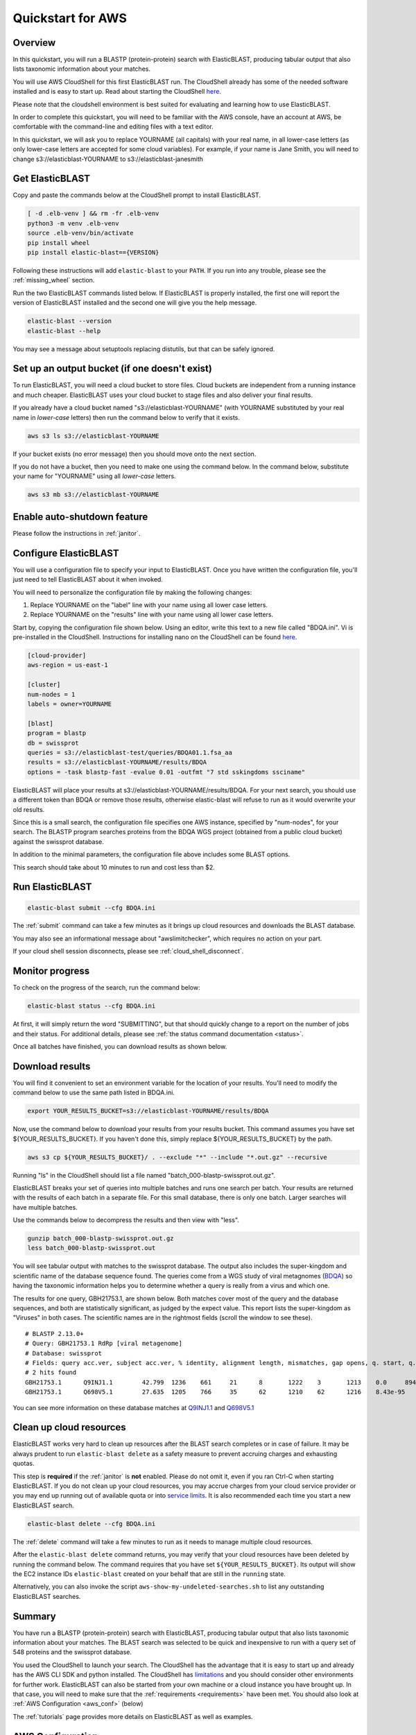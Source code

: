 ..                           PUBLIC DOMAIN NOTICE
..              National Center for Biotechnology Information
..  
.. This software is a "United States Government Work" under the
.. terms of the United States Copyright Act.  It was written as part of
.. the authors' official duties as United States Government employees and
.. thus cannot be copyrighted.  This software is freely available
.. to the public for use.  The National Library of Medicine and the U.S.
.. Government have not placed any restriction on its use or reproduction.
..   
.. Although all reasonable efforts have been taken to ensure the accuracy
.. and reliability of the software and data, the NLM and the U.S.
.. Government do not and cannot warrant the performance or results that
.. may be obtained by using this software or data.  The NLM and the U.S.
.. Government disclaim all warranties, express or implied, including
.. warranties of performance, merchantability or fitness for any particular
.. purpose.
..   
.. Please cite NCBI in any work or product based on this material.

.. _quickstart-aws:

Quickstart for AWS
==================


.. figure:: ElasticBLASTonAWS-architecture.png
   :alt: Overview of ElasticBLAST at AWS
   :class: with-border

Overview
--------

In this quickstart, you will run a BLASTP (protein-protein) search with ElasticBLAST, producing tabular output that also lists taxonomic information about your matches.

You will use AWS CloudShell for this first ElasticBLAST run. The CloudShell already has some of the needed software installed and is easy to start up.  Read about starting the CloudShell `here <https://docs.aws.amazon.com/cloudshell/latest/userguide/welcome.html#how-to-get-started>`__.

Please note that the cloudshell environment is best suited for evaluating and learning how to use ElasticBLAST. 

In order to complete this quickstart, you will need to be familiar with the AWS console, have an account at AWS, be comfortable with the command-line and editing files with a text editor.

In this quickstart, we will ask you to replace YOURNAME (all capitals) with your real name, in all lower-case letters
(as only lower-case letters are accepted for some cloud variables). For example, if your name is Jane Smith, you will need to 
change s3://elasticblast-YOURNAME to s3://elasticblast-janesmith

Get ElasticBLAST
----------------

Copy and paste the commands below at the CloudShell prompt to install
ElasticBLAST.

.. code-block:: bash

    [ -d .elb-venv ] && rm -fr .elb-venv
    python3 -m venv .elb-venv
    source .elb-venv/bin/activate
    pip install wheel
    pip install elastic-blast=={VERSION}


Following these instructions will add ``elastic-blast``
to your ``PATH``. If you run into any trouble, please see the
:ref:`missing_wheel` section.

Run the two ElasticBLAST commands listed below.  If ElasticBLAST is properly installed, the first one will report the version of ElasticBLAST installed and the second one will give you the help message.

.. code-block:: bash

    elastic-blast --version
    elastic-blast --help

You may see a message about setuptools replacing distutils, but that can be safely ignored.

Set up an output bucket (if one doesn't exist)
----------------------------------------------

To run ElasticBLAST, you will need a cloud bucket to store files.  Cloud buckets are 
independent from a running instance and much cheaper.  ElasticBLAST uses your cloud
bucket to stage files and also deliver your final results.

If you already have a cloud bucket named "s3://elasticblast-YOURNAME" (with YOURNAME substituted by your real name in 
*lower-case* letters) then run the command below to verify that it exists.  

.. code-block:: shell

    aws s3 ls s3://elasticblast-YOURNAME

If your bucket exists (no error message) then you should move onto the next section. 

If you do not have a bucket, then you need to make one using the command below.  In the command below, 
substitute your name for "YOURNAME" using all *lower-case* letters. 

.. code-block:: shell

    aws s3 mb s3://elasticblast-YOURNAME

Enable auto-shutdown feature
----------------------------

Please follow the instructions in :ref:`janitor`.


Configure ElasticBLAST
----------------------

You will use a configuration file to specify your input to ElasticBLAST.  Once you have written the configuration file, you'll just need to tell ElasticBLAST about it when invoked.

You will need to personalize the configuration file by making the following changes:

#. Replace YOURNAME on the "label" line with your name using all lower case letters.
#. Replace YOURNAME on the "results" line with your name using all lower case letters. 

Start by, copying the configuration file shown below.  Using an editor, write this text to a new file called "BDQA.ini".  Vi is pre-installed in the CloudShell.  Instructions for installing nano on the CloudShell can be found `here <https://docs.aws.amazon.com/cloudshell/latest/userguide/vm-specs.html#installing-software>`__.



.. code-block::
    :name: minimal-config

    [cloud-provider]
    aws-region = us-east-1

    [cluster]
    num-nodes = 1
    labels = owner=YOURNAME

    [blast]
    program = blastp
    db = swissprot
    queries = s3://elasticblast-test/queries/BDQA01.1.fsa_aa
    results = s3://elasticblast-YOURNAME/results/BDQA
    options = -task blastp-fast -evalue 0.01 -outfmt "7 std sskingdoms ssciname"  


ElasticBLAST will place your results at s3://elasticblast-YOURNAME/results/BDQA.  For your next search, you should use a different token than BDQA or remove those results, otherwise elastic-blast will refuse to run as it would overwrite your old results.

Since this is a small search, the configuration file specifies one AWS instance, specified by "num-nodes", for your search.  The BLASTP program searches proteins from the BDQA WGS project (obtained from a public cloud bucket) against the swissprot database.

In addition to the minimal parameters, the configuration file above includes some BLAST options.

This search should take about 10 minutes to run and cost less than $2.

Run ElasticBLAST
----------------

.. code-block:: bash

    elastic-blast submit --cfg BDQA.ini

The :ref:`submit` command can take a few minutes as it brings up cloud resources and downloads the BLAST database.

You may also see an informational message about "awslimitchecker", which requires no action on your part. 

If your cloud shell session disconnects, please see :ref:`cloud_shell_disconnect`.

Monitor progress
----------------
To check on the progress of the search, run the command below:

.. code-block:: bash

    elastic-blast status --cfg BDQA.ini

At first, it will simply return the word "SUBMITTING", but that should quickly change
to a report on the number of jobs and their status.  For additional details, please 
see :ref:`the status command documentation <status>`.

Once all batches have finished, you can download results as shown below.

Download results
----------------
You will find it convenient to set an environment variable for the location of your results.  You'll need to modify the command below to use the same path listed in BDQA.ini.

.. code-block:: bash

   export YOUR_RESULTS_BUCKET=s3://elasticblast-YOURNAME/results/BDQA

Now, use the command below to download your results from your results bucket. This command assumes you have set ${YOUR_RESULTS_BUCKET}.  If you haven't done this, simply replace ${YOUR_RESULTS_BUCKET} by the path. 

.. code-block:: bash

    aws s3 cp ${YOUR_RESULTS_BUCKET}/ . --exclude "*" --include "*.out.gz" --recursive

Running "ls" in the CloudShell should list a file named "batch_000-blastp-swissprot.out.gz".

ElasticBLAST breaks your set of queries into multiple batches and runs one search per batch.  Your results are returned with the results of each batch in a separate file.  For this small database, there is only one batch.  Larger searches will have multiple batches.

Use the commands below to decompress the results and then view with "less".

.. code-block:: bash

    gunzip batch_000-blastp-swissprot.out.gz 
    less batch_000-blastp-swissprot.out

You will see tabular output with matches to the swissprot database.  The output also includes the super-kingdom and scientific name of the database sequence found.  The queries come from a WGS study of viral metagnomes (`BDQA <https://www.ncbi.nlm.nih.gov/Traces/wgs/BDQA01>`_) so having the taxonomic information helps you to determine whether a query is really from a virus and which one.


The results for one query, GBH21753.1, are shown below.  Both matches cover most of the query and the database sequences, and both are statistically significant, as judged by the expect value.  This report lists the super-kingdom as "Viruses" in both cases. The scientific names are in the rightmost fields (scroll the window to see these).  

::

    # BLASTP 2.13.0+
    # Query: GBH21753.1 RdRp [viral metagenome]
    # Database: swissprot
    # Fields: query acc.ver, subject acc.ver, % identity, alignment length, mismatches, gap opens, q. start, q. end, s. start, s. end, evalue, bit score, subject super kingdoms, subject sci name
    # 2 hits found
    GBH21753.1      Q9INJ1.1        42.799  1236    661     21      8       1222    3       1213    0.0     894     Viruses Banna virus strain JKT-6423
    GBH21753.1      Q698V5.1        27.635  1205    766     35      62      1210    62      1216    8.43e-95        333     Viruses Eriocheir sinensis reovirus isolate 905

You can see more information on these database matches at `Q9INJ1.1 <https://www.ncbi.nlm.nih.gov/protein/Q9INJ1.1>`_ and `Q698V5.1 <https://www.ncbi.nlm.nih.gov/protein/Q698V5.1>`_

.. _elb_aws_cleanup:

Clean up cloud resources
------------------------

ElasticBLAST works very hard to clean up resources after the BLAST search
completes or in case of failure.
It may be always prudent to run ``elastic-blast delete`` as a safety measure to prevent
accruing charges and exhausting quotas.

This step is **required** if the :ref:`janitor` is **not** enabled. Please do
not omit it, even if you ran Ctrl-C when
starting ElasticBLAST. If you do not clean up your cloud resources, you may accrue charges from
your cloud service provider or you may end up running out of available quota or
into `service limits <https://docs.aws.amazon.com/batch/latest/userguide/service_limits.html>`_. 
It is also recommended each time you start a new ElasticBLAST search. 

.. code-block:: bash

    elastic-blast delete --cfg BDQA.ini


The :ref:`delete` command will take a few minutes to run as it needs to manage multiple cloud resources.

After the ``elastic-blast delete`` command returns, you may verify that your
cloud resources have been deleted by running the command below. The command requires that you have set ``${YOUR_RESULTS_BUCKET}``.
Its output will show the EC2 instance IDs ``elastic-blast`` created on your behalf that are
still in the ``running`` state.

.. code-block:: bash
   :caption: Run this on linux

   aws ec2 describe-instances --filter Name=tag:billingcode,Values=elastic-blast Name=tag:Name,Values=elasticblast-YOURNAME-$(echo -n ${YOUR_RESULTS_BUCKET} | md5sum | cut -b-9) --query "Reservations[*].Instances[?State.Name=='running'].InstanceId" --output text 

.. code-block:: bash
   :caption: Run this on mac

   aws ec2 describe-instances --filter Name=tag:billingcode,Values=elastic-blast Name=tag:Name,Values=elasticblast-YOURNAME-$(echo -n ${YOUR_RESULTS_BUCKET} | md5 | cut -b-9) --query "Reservations[*].Instances[?State.Name=='running'].InstanceId" --output text 

Alternatively, you can also invoke the script
``aws-show-my-undeleted-searches.sh`` to list any outstanding ElasticBLAST searches.

Summary
-------

You have run a BLASTP (protein-protein) search with ElasticBLAST, producing tabular output that also lists taxonomic information about your matches.  The BLAST search was selected to be quick and inexpensive to run with a query set of 548 proteins and the swissprot database.

You used the CloudShell to launch your search.  The CloudShell has the advantage that it is easy to start up and already has the AWS CLI SDK  and python installed.  The CloudShell has `limitations <https://docs.aws.amazon.com/cloudshell/latest/userguide/limits.html>`_ and you should consider other environments for further work.  ElasticBLAST can also be started from your own machine or a cloud instance you have brought up.  In that case, you will need to make sure that the :ref:`requirements <requirements>` have been met.  You should also look at :ref:`AWS Configuration <aws_conf>` (below)

The :ref:`tutorials` page provides more details on ElasticBLAST as well as examples.



.. _aws_conf:

AWS Configuration
-----------------

The minimum required configuration parameters for running ElasticBLAST in AWS include:

* :ref:`region <elb_aws_region>`

In addition, you must have the necessary credentials and :ref:`permissions <iam-policy>` to run the AWS services required by ElasticBLAST.

If you are new to AWS, please discuss the :ref:`permissions <iam-policy>` with your systems administrator, review and follow the instructions in the link
below:

* `Setting up for AWS Batch <https://docs.aws.amazon.com/batch/latest/userguide/get-set-up-for-aws-batch.html>`_
